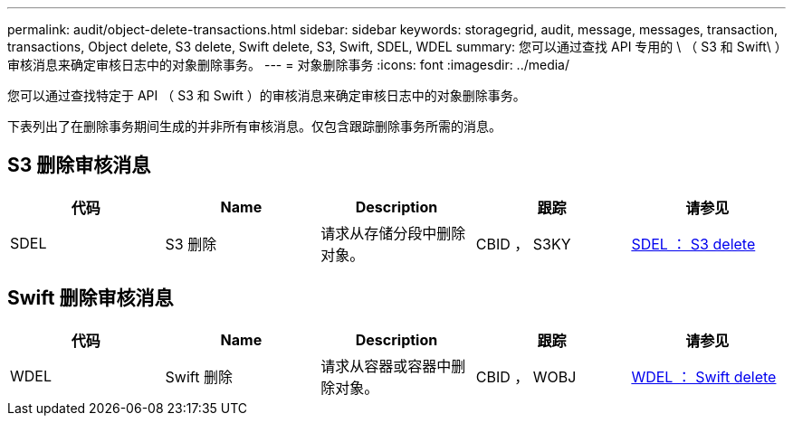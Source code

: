 ---
permalink: audit/object-delete-transactions.html 
sidebar: sidebar 
keywords: storagegrid, audit, message, messages, transaction, transactions, Object delete, S3 delete, Swift delete, S3, Swift, SDEL, WDEL 
summary: 您可以通过查找 API 专用的 \ （ S3 和 Swift\ ）审核消息来确定审核日志中的对象删除事务。 
---
= 对象删除事务
:icons: font
:imagesdir: ../media/


[role="lead"]
您可以通过查找特定于 API （ S3 和 Swift ）的审核消息来确定审核日志中的对象删除事务。

下表列出了在删除事务期间生成的并非所有审核消息。仅包含跟踪删除事务所需的消息。



== S3 删除审核消息

|===
| 代码 | Name | Description | 跟踪 | 请参见 


 a| 
SDEL
 a| 
S3 删除
 a| 
请求从存储分段中删除对象。
 a| 
CBID ， S3KY
 a| 
xref:sdel-s3-delete.adoc[SDEL ： S3 delete]

|===


== Swift 删除审核消息

|===
| 代码 | Name | Description | 跟踪 | 请参见 


 a| 
WDEL
 a| 
Swift 删除
 a| 
请求从容器或容器中删除对象。
 a| 
CBID ， WOBJ
 a| 
xref:wdel-swift-delete.adoc[WDEL ： Swift delete]

|===